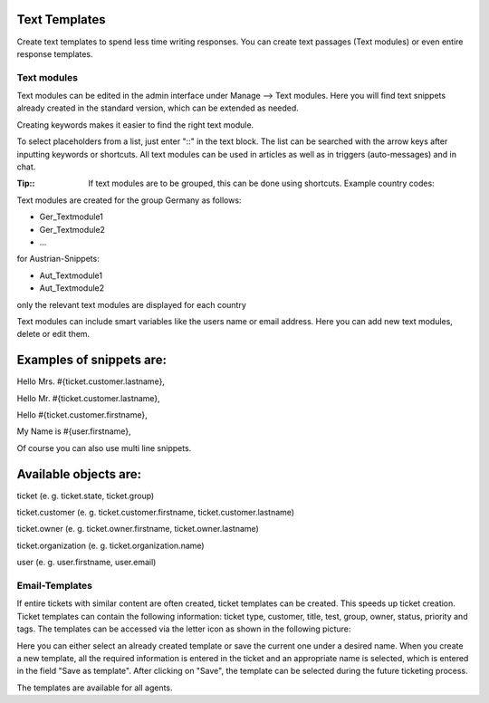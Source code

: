 Text Templates
************

Create text templates to spend less time writing responses. You can create text passages (Text modules) or even entire response templates.


Text modules
----------

Text modules can be edited in the admin interface under Manage --> Text modules.
Here you will find text snippets already created in the standard version, which can be extended as needed.

.. image:: images/manage/Zammad_Helpdesk_-_Text_modules.jpg

Creating keywords makes it easier to find the right text module.

To select placeholders from a list, just enter "::" in the text block. The list can be searched with the arrow keys after inputting keywords or shortcuts.
All text modules can be used in articles as well as in triggers (auto-messages) and in chat.

:Tip::
  If text modules are to be grouped, this can be done using shortcuts. Example country codes:

Text modules are created for the group Germany as follows:

- Ger_Textmodule1
- Ger_Textmodule2
- ...

for Austrian-Snippets:

- Aut_Textmodule1
- Aut_Textmodule2

only the relevant text modules are displayed for each country


Text modules can include smart variables like the users name or email address.
Here you can add new text modules, delete or edit them.

Examples of snippets are:
**********************

Hello Mrs. #{ticket.customer.lastname},

Hello Mr. #{ticket.customer.lastname},

Hello #{ticket.customer.firstname},

My Name is #{user.firstname},

Of course you can also use multi line snippets.


Available objects are:
**********************

ticket (e. g. ticket.state, ticket.group)

ticket.customer (e. g. ticket.customer.firstname, ticket.customer.lastname)

ticket.owner (e. g. ticket.owner.firstname, ticket.owner.lastname)

ticket.organization (e. g. ticket.organization.name)

user (e. g. user.firstname, user.email)


Email-Templates
----------
If entire tickets with similar content are often created, ticket templates can be created. This speeds up ticket creation. Ticket templates can contain the following information: ticket type, customer, title, test, group, owner, status, priority and tags.
The templates can be accessed via the letter icon as shown in the following picture:

.. image:: images/manage/Banners_and_Alerts_und_Zammad_Helpdesk_-_Call_Inbound__Inquiry.jpg

Here you can either select an already created template or save the current one under a desired name.
When you create a new template, all the required information is entered in the ticket and an appropriate name is selected, which is entered in the field "Save as template". After clicking on "Save", the template can be selected during the future ticketing process.

.. image:: images/manage/Zammad_Helpdesk_-_Call_Inbound__Inquiry.jpg

The templates are available for all agents.
